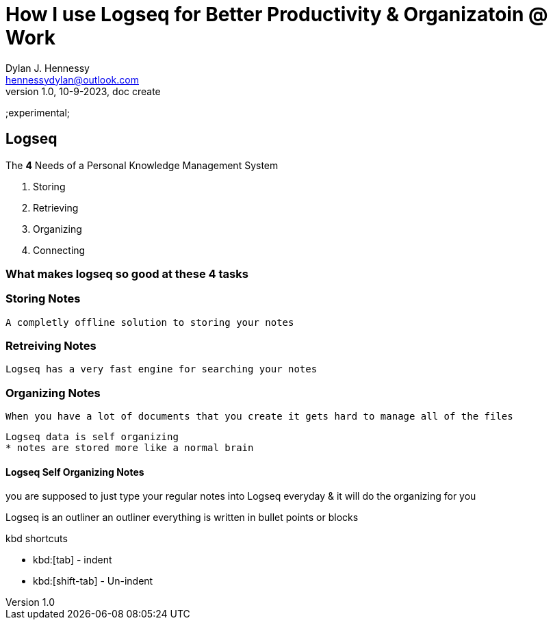 = How I use Logseq for Better Productivity & Organizatoin @ Work 
Dylan J. Hennessy <hennessydylan@outlook.com>
v1.0, 10-9-2023, doc create

:vidurl: https://www.youtube.com/watch?v=pS5fyFWsZT4
:ls: Logseq
;experimental;


== Logseq

.The *4* Needs of a Personal Knowledge Management System
. Storing
. Retrieving
. Organizing
. Connecting

=== What makes logseq so good at these 4 tasks 


=== Storing Notes

	A completly offline solution to storing your notes

=== Retreiving Notes

	Logseq has a very fast engine for searching your notes

=== Organizing Notes

	When you have a lot of documents that you create it gets hard to manage all of the files 

	Logseq data is self organizing
	* notes are stored more like a normal brain

==== {ls} Self Organizing Notes

you are supposed to just type your regular notes into {ls} everyday & it will do the organizing for you

{ls} is an outliner
an outliner everything is written in bullet points or blocks

.kbd shortcuts
* kbd:[tab] - indent
* kbd:[shift-tab] - Un-indent
